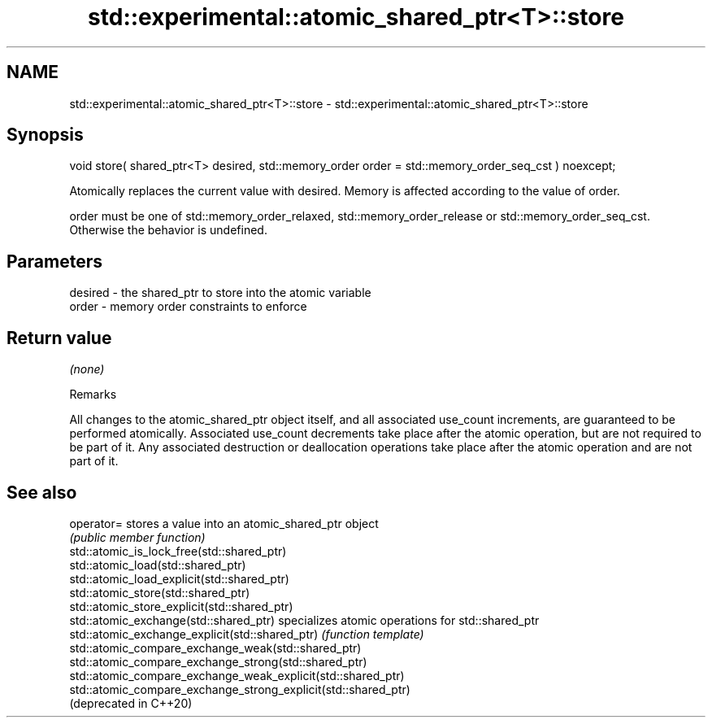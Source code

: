 .TH std::experimental::atomic_shared_ptr<T>::store 3 "2020.03.24" "http://cppreference.com" "C++ Standard Libary"
.SH NAME
std::experimental::atomic_shared_ptr<T>::store \- std::experimental::atomic_shared_ptr<T>::store

.SH Synopsis
   void store( shared_ptr<T> desired, std::memory_order order = std::memory_order_seq_cst ) noexcept;

   Atomically replaces the current value with desired. Memory is affected according to the value of order.

   order must be one of std::memory_order_relaxed, std::memory_order_release or std::memory_order_seq_cst. Otherwise the behavior is undefined.

.SH Parameters

   desired - the shared_ptr to store into the atomic variable
   order   - memory order constraints to enforce

.SH Return value

   \fI(none)\fP

  Remarks

   All changes to the atomic_shared_ptr object itself, and all associated use_count increments, are guaranteed to be performed atomically. Associated use_count decrements take place after the atomic operation, but are not required to be part of it. Any associated destruction or deallocation operations take place after the atomic operation and are not part of it.

.SH See also

   operator=                                                     stores a value into an atomic_shared_ptr object
                                                                 \fI(public member function)\fP
   std::atomic_is_lock_free(std::shared_ptr)
   std::atomic_load(std::shared_ptr)
   std::atomic_load_explicit(std::shared_ptr)
   std::atomic_store(std::shared_ptr)
   std::atomic_store_explicit(std::shared_ptr)
   std::atomic_exchange(std::shared_ptr)                         specializes atomic operations for std::shared_ptr
   std::atomic_exchange_explicit(std::shared_ptr)                \fI(function template)\fP
   std::atomic_compare_exchange_weak(std::shared_ptr)
   std::atomic_compare_exchange_strong(std::shared_ptr)
   std::atomic_compare_exchange_weak_explicit(std::shared_ptr)
   std::atomic_compare_exchange_strong_explicit(std::shared_ptr)
   (deprecated in C++20)
